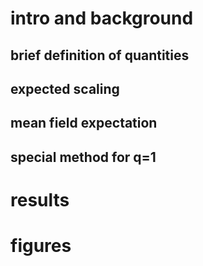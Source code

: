 * intro and background
** brief definition of quantities
** expected scaling
** mean field expectation
** special method for q=1 
* results
* figures
